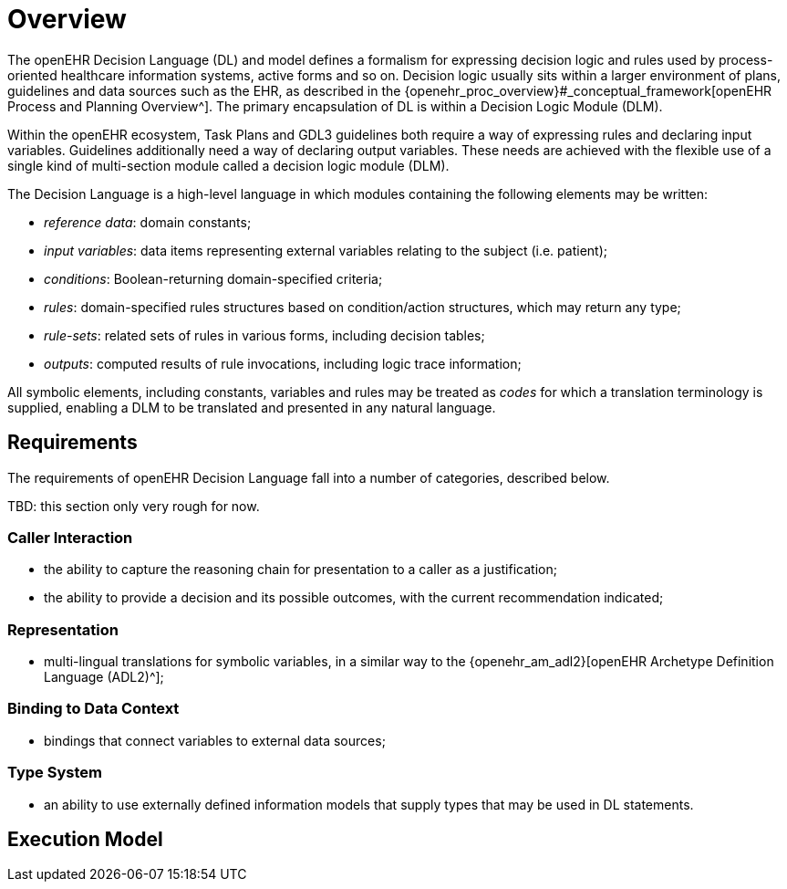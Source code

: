 = Overview

The openEHR Decision Language (DL) and model defines a formalism for expressing decision logic and rules used by process-oriented healthcare information systems, active forms and so on. Decision logic usually sits within a larger environment of plans, guidelines and data sources such as the EHR, as described in the {openehr_proc_overview}#_conceptual_framework[openEHR Process and Planning Overview^]. The primary encapsulation of DL is within a Decision Logic Module (DLM).

Within the openEHR ecosystem, Task Plans and GDL3 guidelines both require a way of expressing rules and declaring input variables. Guidelines additionally need a way of declaring output variables. These needs are achieved with the flexible use of a single kind of multi-section module called a decision logic module (DLM).

The Decision Language is a high-level language in which modules containing the following elements may be written:

* _reference data_: domain constants;
* _input variables_: data items representing external variables relating to the subject (i.e. patient);
* _conditions_: Boolean-returning domain-specified criteria;
* _rules_: domain-specified rules structures based on condition/action structures, which may return any type;
* _rule-sets_: related sets of rules in various forms, including decision tables;
* _outputs_: computed results of rule invocations, including logic trace information;

All symbolic elements, including constants, variables and rules may be treated as _codes_ for which a translation terminology is supplied, enabling a DLM to be translated and presented in any natural language.

== Requirements

The requirements of openEHR Decision Language fall into a number of categories, described below.

[.tbd]
TBD: this section only very rough for now.

=== Caller Interaction

* the ability to capture the reasoning chain for presentation to a caller as a justification;
* the ability to provide a decision and its possible outcomes, with the current recommendation indicated;

=== Representation

* multi-lingual translations for symbolic variables, in a similar way to the {openehr_am_adl2}[openEHR Archetype Definition Language (ADL2)^];

=== Binding to Data Context

* bindings that connect variables to external data sources;

=== Type System

* an ability to use externally defined information models that supply types that may be used in DL statements.


== Execution Model


